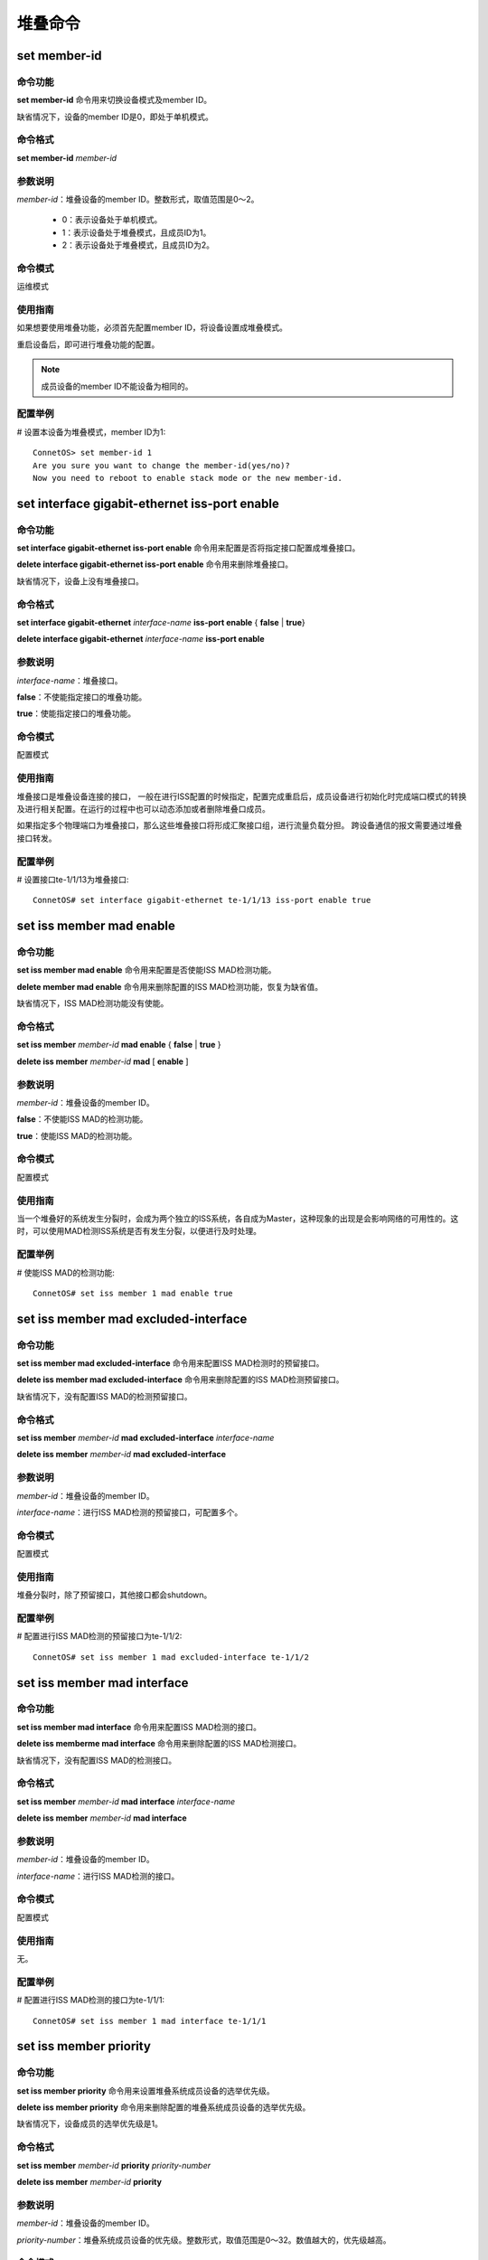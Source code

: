 堆叠命令
====================================

set member-id
------------------------------------
命令功能
+++++++++++++++
**set member-id** 命令用来切换设备模式及member ID。

缺省情况下，设备的member ID是0，即处于单机模式。

命令格式
++++++++++++++++
**set member-id** *member-id*

参数说明
++++++++++++++++
*member-id*：堆叠设备的member ID。整数形式，取值范围是0～2。

 * 0：表示设备处于单机模式。
 * 1：表示设备处于堆叠模式，且成员ID为1。
 * 2：表示设备处于堆叠模式，且成员ID为2。

命令模式
++++++++++++++++
运维模式

使用指南
+++++++++++++++
如果想要使用堆叠功能，必须首先配置member ID，将设备设置成堆叠模式。

重启设备后，即可进行堆叠功能的配置。

.. note::
    成员设备的member ID不能设备为相同的。

配置举例
+++++++++++++++
# 设置本设备为堆叠模式，member ID为1::

 ConnetOS> set member-id 1
 Are you sure you want to change the member-id(yes/no)?
 Now you need to reboot to enable stack mode or the new member-id.

set interface gigabit-ethernet iss-port enable
--------------------------------------------------------

命令功能
+++++++++++++++
**set interface gigabit-ethernet iss-port enable** 命令用来配置是否将指定接口配置成堆叠接口。

**delete interface gigabit-ethernet iss-port enable** 命令用来删除堆叠接口。

缺省情况下，设备上没有堆叠接口。

命令格式
+++++++++++++++
**set interface gigabit-ethernet** *interface-name* **iss-port enable** { **false** | **true**}

**delete interface gigabit-ethernet** *interface-name* **iss-port enable**

参数说明
+++++++++++++++
*interface-name*：堆叠接口。

**false**：不使能指定接口的堆叠功能。

**true**：使能指定接口的堆叠功能。

命令模式
+++++++++++++++
配置模式

使用指南
+++++++++++++++
堆叠接口是堆叠设备连接的接口， 一般在进行ISS配置的时候指定，配置完成重启后，成员设备进行初始化时完成端口模式的转换及进行相关配置。在运行的过程中也可以动态添加或者删除堆叠口成员。

如果指定多个物理端口为堆叠接口，那么这些堆叠接口将形成汇聚接口组，进行流量负载分担。
跨设备通信的报文需要通过堆叠接口转发。

配置举例
+++++++++++++++
# 设置接口te-1/1/13为堆叠接口::

 ConnetOS# set interface gigabit-ethernet te-1/1/13 iss-port enable true

set iss member mad enable
-------------------------------------------

命令功能
+++++++++++++++
**set iss member mad enable** 命令用来配置是否使能ISS MAD检测功能。

**delete member mad enable** 命令用来删除配置的ISS MAD检测功能，恢复为缺省值。

缺省情况下，ISS MAD检测功能没有使能。

命令格式
+++++++++++++++
**set iss member** *member-id* **mad enable** { **false** | **true** }

**delete iss member** *member-id* **mad** [ **enable** ]

参数说明
+++++++++++++++
*member-id*：堆叠设备的member ID。

**false**：不使能ISS MAD的检测功能。

**true**：使能ISS MAD的检测功能。

命令模式
+++++++++++++++
配置模式

使用指南
+++++++++++++++
当一个堆叠好的系统发生分裂时，会成为两个独立的ISS系统，各自成为Master，这种现象的出现是会影响网络的可用性的。这时，可以使用MAD检测ISS系统是否有发生分裂，以便进行及时处理。

配置举例
+++++++++++++++
# 使能ISS MAD的检测功能::

 ConnetOS# set iss member 1 mad enable true

set iss member mad excluded-interface
-------------------------------------------

命令功能
+++++++++++++++
**set iss member mad excluded-interface** 命令用来配置ISS MAD检测时的预留接口。

**delete iss member mad excluded-interface** 命令用来删除配置的ISS MAD检测预留接口。

缺省情况下，没有配置ISS MAD的检测预留接口。

命令格式
+++++++++++++++
**set iss member** *member-id* **mad excluded-interface** *interface-name*

**delete iss member** *member-id* **mad excluded-interface**

参数说明
+++++++++++++++
*member-id*：堆叠设备的member ID。

*interface-name*：进行ISS MAD检测的预留接口，可配置多个。

命令模式
+++++++++++++++
配置模式

使用指南
+++++++++++++++
堆叠分裂时，除了预留接口，其他接口都会shutdown。

配置举例
+++++++++++++++
# 配置进行ISS MAD检测的预留接口为te-1/1/2::

 ConnetOS# set iss member 1 mad excluded-interface te-1/1/2

set iss member mad interface
-------------------------------------------

命令功能
+++++++++++++++
**set iss member mad interface** 命令用来配置ISS MAD检测的接口。

**delete iss memberme mad interface** 命令用来删除配置的ISS MAD检测接口。

缺省情况下，没有配置ISS MAD的检测接口。

命令格式
+++++++++++++++
**set iss member** *member-id* **mad interface** *interface-name*

**delete iss member** *member-id* **mad interface**

参数说明
+++++++++++++++
*member-id*：堆叠设备的member ID。

*interface-name*：进行ISS MAD检测的接口。

命令模式
+++++++++++++++
配置模式

使用指南
+++++++++++++++
无。

配置举例
+++++++++++++++
# 配置进行ISS MAD检测的接口为te-1/1/1::

 ConnetOS# set iss member 1 mad interface te-1/1/1

set iss member priority
-------------------------------------------

命令功能
+++++++++++++++
**set iss member priority** 命令用来设置堆叠系统成员设备的选举优先级。

**delete iss member priority** 命令用来删除配置的堆叠系统成员设备的选举优先级。

缺省情况下，设备成员的选举优先级是1。

命令格式
+++++++++++++++
**set iss member** *member-id* **priority** *priority-number*

**delete iss member** *member-id* **priority**

参数说明
+++++++++++++++
*member-id*：堆叠设备的member ID。

*priority-number*：堆叠系统成员设备的优先级。整数形式，取值范围是0～32。数值越大的，优先级越高。

命令模式
+++++++++++++++
配置模式

使用指南
+++++++++++++++
无。

配置举例。
+++++++++++++++
# 设置成员编号为1的成员优先级为4::

 ConnetOS# set iss member 1 priority 4

set system hostname (stack模式)
-------------------------------------------

命令功能
+++++++++++++++
**set iss member hostname** 命令用来设置设备名称。

**delete iss member hostname** 命令用来删除配置的设备名称，恢复到缺省值。

缺省情况下，设备名称为ConnetOS。

命令格式
+++++++++++++++
**set iss member** *member-id* **hostname** *hostname*

**delete iss member** *member-id* **hostname**

参数说明
+++++++++++++++
*member-id*：堆叠设备的member ID。整数形式，取值范围是0～2。

 * 0：表示设备处于单机模式。
 * 1：表示设备处于堆叠模式，且member ID为1。
 * 2：表示设备处于堆叠模式，且member ID为2。

*hostname*：本地文件名称。字符串形式，取值范围是1～63。支持区分大小写不支持空格。

命令模式
+++++++++++++++
配置模式

使用指南
+++++++++++++++
无。

配置举例
+++++++++++++++
# 设置设备名称为switcha::

 ConnetOS 1# set iss member hostname switcha

show iss
-------------------------------------------

命令功能
+++++++++++++++
**show iss** 命令用来查看堆叠系统中的成员设备信息。

命令格式
+++++++++++++++
**show iss**

参数说明
+++++++++++++++
无

命令模式
+++++++++++++++
运维模式

使用指南
+++++++++++++++
此命令可以查看成员设备的Member ID、角色、选举优先级、设备MAC、堆叠MAC、设备名称信息。

配置举例
+++++++++++++++
# 查看堆叠系统中的成员设备信息::

 ConnetOS 1> show iss
 Member ID   Role     Priority   Device MAC          ISS MAC             Hostname
 ---------   ------   --------   -----------------   -----------------   ----------------
 1           Master   1          00:03:0f:64:da:5f   00:03:0f:64:da:5f   BJ-YUNQI-C1020-31.Int
 2           Slave    1          00:03:0f:64:da:53   00:03:0f:64:da:5f   BJ-YUNQI-C1020-32.Int

===========    =======================
项目            含义
===========    =======================
Member ID      成员ID。
Role           角色。
Priority       选举优先级。
Device MAC     设备MAC地址。
ISS MAC        堆叠系统对外的MAC地址。
Hostname       设备名称。        
===========    =======================

show iss configuration
-------------------------------------------

命令功能
+++++++++++++++
**show iss configuration** 命令用来查看堆叠系统中成员设备的配置信息。

命令格式
+++++++++++++++
**show iss configuration**

参数说明
+++++++++++++++
无

命令模式
+++++++++++++++
运维模式

使用指南
+++++++++++++++
无。

配置举例
+++++++++++++++
# 查看堆叠系统中成员设备的配置信息::

 ConnetOS 1> show iss configuration
 Member ID   ISS Link Status   Interface        Interface Status   Neighbour
 ---------   ---------------   --------------   ----------------   --------------
 1           Up                qe-1/1/49        Up                 qe-2/1/49
                               qe-1/1/52(*)     Up                 qe-2/1/52

 2           Up                qe-2/1/49        Up                 qe-1/1/49
                               qe-2/1/52(*)     Up                 qe-1/1/52

 -----------------------------------------
  * indicates the control interface of ISS.

===================   =================================
项目                   含义
===================   =================================
Member ID             成员ID。
ISS Link Status       堆叠链路状态。
Interface             堆叠接口，用于连接邻居成员设备。
Interface Status      接口状态。
Neighbour             邻居成员设备的接口。
*                     传输控制报文的接口，为自动选举接口。
===================   =================================

show iss mad
-------------------------------------------

命令功能
+++++++++++++++
**show iss mad** 用来查看MAD的检测和处理情况。

命令格式
+++++++++++++++
**show iss mad**

参数说明
+++++++++++++++
无

命令模式
+++++++++++++++
运维模式

使用指南
+++++++++++++++
MAD：Multi-Active Detection，多Active检测。是一种检测和处理堆叠分裂后产生的多个Master的机制。

配置举例
+++++++++++++++
# 查看MAD的检测和处理信息::

 ConnetOS 1> show iss mad
 Member ID   Management   MAD State            MAD interface         Neighbor               Excluded interfaces
 ---------   ----------   ------------------   -------------------   --------------------   -------------------
 1           Enabled      Detect               qe-1/1/54             qe-2/1/54              N/A
 2           Enabled      Detect               qe-2/1/54             qe-1/1/54              N/A

show iss statistics
-------------------------------------------

命令功能
+++++++++++++++
**show iss statistics** 用来查看堆叠接口上报文的统计信息。
 
命令格式
+++++++++++++++
**show iss statistics**

参数说明
+++++++++++++++
无

命令模式
+++++++++++++++
运维模式

使用指南
+++++++++++++++
ISS的主要报文有：

 * Hello报文：点对点报文，在相邻设备间交互，携带本设备所收集到的所有的设备信息、优先级信息和其它上下文信息。
 * Elect选举报文：点对点报文，设备仅仅携带用于选举的相关信息，如设备MAC地址，优先级，设备运行时间等。
 * ElectAck：Elect选举回应报文。
 * Anno通告报文：竞选结果通告报文，Master发送宣布竞选结果，Slave回复ACK进行确认。
 * AnnoAck：Anno通告回应报文。
 * Urgent报文：广播报文，用于ISS系统紧急事件的通告，如堆叠口DOWN。

当堆叠正常运行时，只会收发hello报文。

配置举例
+++++++++++++++
# 来查看堆叠接口上各个类型的报文收发计数统计信息::

 ConnetOS 1> show iss statistics
 Interface           Packet Type         Input               Output
 ----------          -----------         ----------          ----------
 qe-1/1/52           Hello               166748              166748
                     Elect               0                   1
                     ElectAck            4                   0
                     Anno                0                   1
                     AnnoAck             2                   0

 qe-1/1/49           Hello               166747              166748
                     Elect               0                   0
                     ElectAck            0                   0
                     Anno                0                   0
                     AnnoAck             0                   0

============  ============
项目           含义
============  ============  
Interface     堆叠接口名称
Packet Type   报文类型
Input         接收的报文
Output        发送的报文
============  ============                 

show iss sync-status
-------------------------------------------

命令功能
+++++++++++++++
**show iss sync-status** 命令用来查看堆叠系统内成员设备的配置同步状态。

命令格式
+++++++++++++++
**show iss sync-status**

参数说明
+++++++++++++++
无

命令模式
+++++++++++++++
运维模式

使用指南
+++++++++++++++
堆叠建立时，当Slave重启后，会自动同步Master的配置信息。**show iss sync-status** 命令用来查看设备同步的时间和状态。

配置举例
+++++++++++++++
# 查看堆叠系统内成员设备的配置同步状态::

 ConnetOS 1> show iss sync-status
 Member ID  Role    State    Last Sync Time
 ---------  ------  -------  -------------------
 1          Master  Full     2017-03-27 20:32:10
 2          Slave   Full     2017-03-27 20:32:10

=================  =================
项目                含义
=================  =================
Member ID          成员ID
Role               成员角色
State              设备状态
Last Sync Time     最后一次同步时间
=================  =================